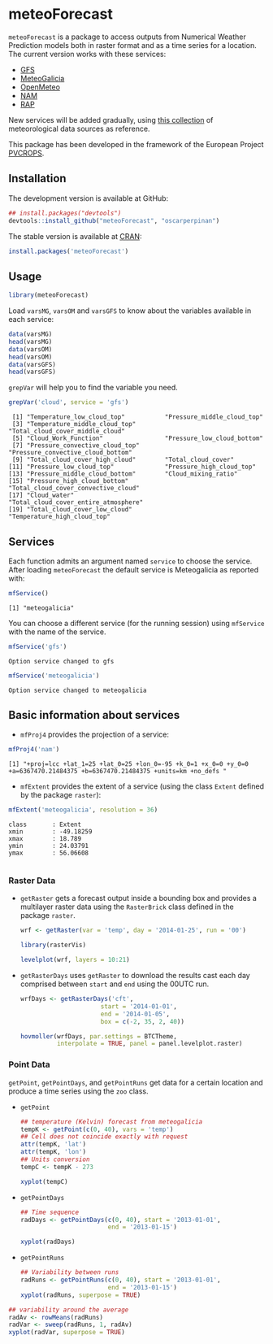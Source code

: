 * meteoForecast

[[http://dx.doi.org/10.5281/zenodo.13882][https://zenodo.org/badge/1928/oscarperpinan/meteoForecast.svg]]

 =meteoForecast= is a package to access outputs from Numerical Weather Prediction models both in raster format and as a time series for a location.
  The current version works with these services:
  - [[http://www.emc.ncep.noaa.gov/index.php?branch=GFS][GFS]]
  - [[http://www.meteogalicia.es/web/modelos/threddsIndex.action][MeteoGalicia]]
  - [[https://openmeteoforecast.org/][OpenMeteo]]
  - [[http://www.ncdc.noaa.gov/data-access/model-data/model-datasets/north-american-mesoscale-forecast-system-nam][NAM]]
  - [[http://www.ncdc.noaa.gov/data-access/model-data/model-datasets/rapid-refresh-rap][RAP]]

[[file:figs/servicesMap.png]]
  
  New services will be added gradually, using [[https://github.com/oscarperpinan/mds/wiki][this collection]] of
  meteorological data sources as reference.
  
  This package has been developed in the framework of the European Project [[http://www.pvcrops.eu/project-deliverables][PVCROPS]].

** Installation

The development version is available at GitHub:
#+begin_src R
    ## install.packages("devtools")
    devtools::install_github("meteoForecast", "oscarperpinan")
#+end_src

The stable version is available at [[http://cran.r-project.org/web/packages/meteoForecast/][CRAN]]:

 #+begin_src R
    install.packages('meteoForecast')
 #+end_src

** Usage

#+begin_src R
  library(meteoForecast)
#+end_src

Load =varsMG=, =varsOM= and =varsGFS= to know about the variables available in
each service:

#+begin_src R
data(varsMG)
head(varsMG)
data(varsOM)
head(varsOM)
data(varsGFS)
head(varsGFS)
#+end_src

=grepVar= will help you to find the variable you need.

#+begin_src R
grepVar('cloud', service = 'gfs')
#+end_src

#+begin_example
 [1] "Temperature_low_cloud_top"           "Pressure_middle_cloud_top"          
 [3] "Temperature_middle_cloud_top"        "Total_cloud_cover_middle_cloud"     
 [5] "Cloud_Work_Function"                 "Pressure_low_cloud_bottom"          
 [7] "Pressure_convective_cloud_top"       "Pressure_convective_cloud_bottom"   
 [9] "Total_cloud_cover_high_cloud"        "Total_cloud_cover"                  
[11] "Pressure_low_cloud_top"              "Pressure_high_cloud_top"            
[13] "Pressure_middle_cloud_bottom"        "Cloud_mixing_ratio"                 
[15] "Pressure_high_cloud_bottom"          "Total_cloud_cover_convective_cloud" 
[17] "Cloud_water"                         "Total_cloud_cover_entire_atmosphere"
[19] "Total_cloud_cover_low_cloud"         "Temperature_high_cloud_top"
#+end_example

** Services

Each function admits an argument named =service= to choose the
service. After loading =meteoForecast= the default service is
Meteogalicia as reported with:

#+begin_src R
mfService()
#+end_src

#+BEGIN_EXAMPLE
[1] "meteogalicia"
#+END_EXAMPLE

You can choose a different service (for the running session) using
  =mfService= with the name of the service.
#+begin_src R
mfService('gfs')
#+end_src

#+BEGIN_EXAMPLE
Option service changed to gfs
#+END_EXAMPLE

#+begin_src R
mfService('meteogalicia')
#+end_src

#+BEGIN_EXAMPLE
Option service changed to meteogalicia
#+END_EXAMPLE

** Basic information about services

- =mfProj4= provides the projection of a service:
#+begin_src R
mfProj4('nam')
#+end_src


#+BEGIN_EXAMPLE
[1] "+proj=lcc +lat_1=25 +lat_0=25 +lon_0=-95 +k_0=1 +x_0=0 +y_0=0 +a=6367470.21484375 +b=6367470.21484375 +units=km +no_defs "
#+END_EXAMPLE

- =mfExtent= provides the extent of a service (using the class
  =Extent= defined by the package =raster=):
#+begin_src R
mfExtent('meteogalicia', resolution = 36)
#+end_src

#+BEGIN_EXAMPLE
class       : Extent 
xmin        : -49.18259 
xmax        : 18.789 
ymin        : 24.03791 
ymax        : 56.06608

#+END_EXAMPLE

*** Raster Data

- =getRaster= gets a forecast output inside a bounding box and
  provides a multilayer raster data using the =RasterBrick= class
  defined in the package =raster=.

  #+begin_src R
    wrf <- getRaster(var = 'temp', day = '2014-01-25', run = '00')
  #+end_src

  #+RESULTS:

  #+begin_src R
    library(rasterVis)
    
    levelplot(wrf, layers = 10:21)
  #+end_src

[[file:figs/wrf.png]]

-  =getRasterDays= uses =getRaster= to download the results
  cast each day comprised between =start= and =end= using the
  00UTC run. 

   #+begin_src R
     wrfDays <- getRasterDays('cft',
                           start = '2014-01-01',
                           end = '2014-01-05',
                           box = c(-2, 35, 2, 40))
     
     hovmoller(wrfDays, par.settings = BTCTheme,
               interpolate = TRUE, panel = panel.levelplot.raster)
   #+end_src

[[file:figs/wrfDays.png]]



*** Point Data
  =getPoint=, =getPointDays=, and =getPointRuns= get data for a
  certain location and produce a time series using the =zoo= class.

- =getPoint=
  #+begin_src R
    ## temperature (Kelvin) forecast from meteogalicia
    tempK <- getPoint(c(0, 40), vars = 'temp')
    ## Cell does not coincide exactly with request
    attr(tempK, 'lat')
    attr(tempK, 'lon')
    ## Units conversion
    tempC <- tempK - 273
  #+end_src
  
  #+begin_src R
    xyplot(tempC)
  #+end_src


[[file:figs/tempC.png]]


- =getPointDays=
  #+begin_src R
    ## Time sequence
    radDays <- getPointDays(c(0, 40), start = '2013-01-01',
                            end = '2013-01-15')
    
    xyplot(radDays)
  #+end_src


[[file:figs/radDays.png]]


- =getPointRuns=
  #+begin_src R
    ## Variability between runs
    radRuns <- getPointRuns(c(0, 40), start = '2013-01-01',
                            end = '2013-01-15')
    xyplot(radRuns, superpose = TRUE)
  #+end_src


[[file:figs/radRuns.png]]


  #+begin_src R
    ## variability around the average
    radAv <- rowMeans(radRuns)
    radVar <- sweep(radRuns, 1, radAv)
    xyplot(radVar, superpose = TRUE)
  #+end_src


[[file:figs/radVar.png]]

